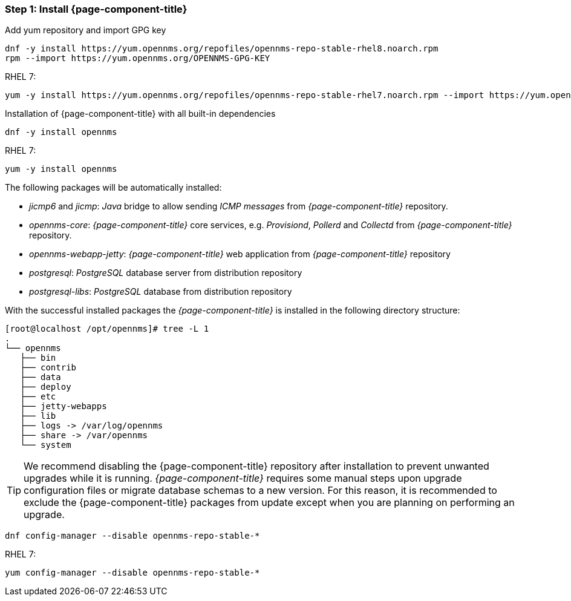 
=== Step 1: Install {page-component-title}

.Add yum repository and import GPG key
[source, shell]
----
dnf -y install https://yum.opennms.org/repofiles/opennms-repo-stable-rhel8.noarch.rpm
rpm --import https://yum.opennms.org/OPENNMS-GPG-KEY
----

.RHEL 7: 
[source, shell]
----
yum -y install https://yum.opennms.org/repofiles/opennms-repo-stable-rhel7.noarch.rpm --import https://yum.opennms.org/OPENNMS-GPG-KEY
----

.Installation of {page-component-title} with all built-in dependencies
[source, shell]
----
dnf -y install opennms
----

.RHEL 7:
[source, shell]
----
yum -y install opennms
----

The following packages will be automatically installed:

* _jicmp6_ and _jicmp_: _Java_ bridge to allow sending _ICMP messages_ from _{page-component-title}_ repository.
* _opennms-core_: _{page-component-title}_ core services, e.g. _Provisiond_, _Pollerd_ and _Collectd_ from _{page-component-title}_ repository.
* _opennms-webapp-jetty_: _{page-component-title}_ web application from _{page-component-title}_ repository
* _postgresql_: _PostgreSQL_ database server from distribution repository
* _postgresql-libs_: _PostgreSQL_ database from distribution repository

With the successful installed packages the _{page-component-title}_ is installed in the following directory structure:

[source, shell]
----
[root@localhost /opt/opennms]# tree -L 1
.
└── opennms
   ├── bin
   ├── contrib
   ├── data
   ├── deploy
   ├── etc
   ├── jetty-webapps
   ├── lib
   ├── logs -> /var/log/opennms
   ├── share -> /var/opennms
   └── system
----

TIP: We recommend disabling the {page-component-title} repository after installation to prevent unwanted upgrades while it is running.
     _{page-component-title}_ requires some manual steps upon upgrade configuration files or migrate database schemas to a new version.
     For this reason, it is recommended to exclude the {page-component-title} packages from update except when you are planning on performing an upgrade.

[source, shell]
----
dnf config-manager --disable opennms-repo-stable-*
----

.RHEL 7:
[source, shell]
----
yum config-manager --disable opennms-repo-stable-*
----